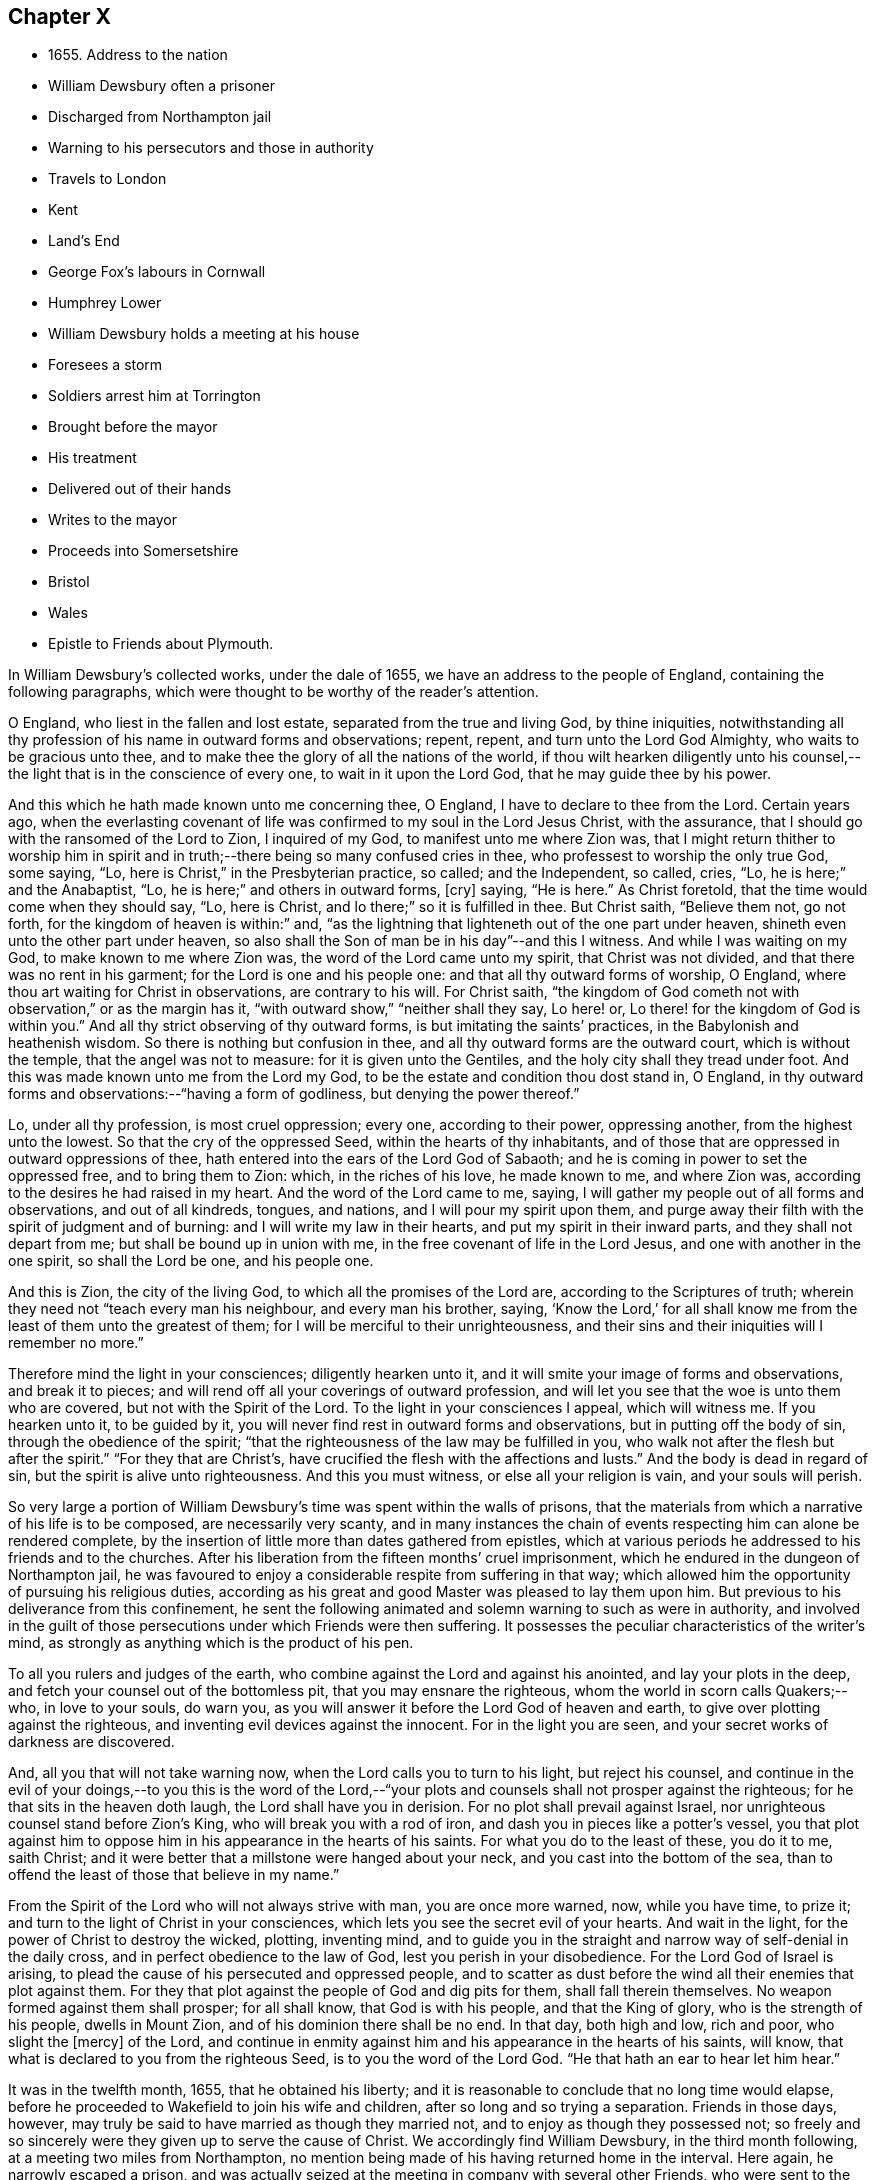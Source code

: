 == Chapter X

[.chapter-synopsis]
* 1655+++.+++ Address to the nation
* William Dewsbury often a prisoner
* Discharged from Northampton jail
* Warning to his persecutors and those in authority
* Travels to London
* Kent
* Land`'s End
* George Fox`'s labours in Cornwall
* Humphrey Lower
* William Dewsbury holds a meeting at his house
* Foresees a storm
* Soldiers arrest him at Torrington
* Brought before the mayor
* His treatment
* Delivered out of their hands
* Writes to the mayor
* Proceeds into Somersetshire
* Bristol
* Wales
* Epistle to Friends about Plymouth.

In William Dewsbury`'s collected works, under the dale of 1655,
we have an address to the people of England, containing the following paragraphs,
which were thought to be worthy of the reader`'s attention.

[.embedded-content-document.address]
--

O England, who liest in the fallen and lost estate,
separated from the true and living God, by thine iniquities,
notwithstanding all thy profession of his name in outward forms and observations; repent,
repent, and turn unto the Lord God Almighty, who waits to be gracious unto thee,
and to make thee the glory of all the nations of the world,
if thou wilt hearken diligently unto his counsel,--the
light that is in the conscience of every one,
to wait in it upon the Lord God, that he may guide thee by his power.

And this which he hath made known unto me concerning thee, O England,
I have to declare to thee from the Lord.
Certain years ago,
when the everlasting covenant of life was confirmed to my soul in the Lord Jesus Christ,
with the assurance, that I should go with the ransomed of the Lord to Zion,
I inquired of my God, to manifest unto me where Zion was,
that I might return thither to worship him in spirit and
in truth;--there being so many confused cries in thee,
who professest to worship the only true God, some saying, "`Lo,
here is Christ,`" in the Presbyterian practice, so called; and the Independent,
so called, cries, "`Lo, he is here;`" and the Anabaptist, "`Lo,
he is here;`" and others in outward forms, +++[+++cry]
saying, "`He is here.`"
As Christ foretold, that the time would come when they should say, "`Lo, here is Christ,
and lo there;`" so it is fulfilled in thee.
But Christ saith, "`Believe them not, go not forth,
for the kingdom of heaven is within:`" and,
"`as the lightning that lighteneth out of the one part under heaven,
shineth even unto the other part under heaven,
so also shall the Son of man be in his day`"--and this I witness.
And while I was waiting on my God, to make known to me where Zion was,
the word of the Lord came unto my spirit, that Christ was not divided,
and that there was no rent in his garment; for the Lord is one and his people one:
and that all thy outward forms of worship, O England,
where thou art waiting for Christ in observations, are contrary to his will.
For Christ saith,
"`the kingdom of God cometh not with observation,`" or as the margin has it,
"`with outward show,`" "`neither shall they say, Lo here! or,
Lo there! for the kingdom of God is within you.`"
And all thy strict observing of thy outward forms,
is but imitating the saints`' practices, in the Babylonish and heathenish wisdom.
So there is nothing but confusion in thee,
and all thy outward forms are the outward court, which is without the temple,
that the angel was not to measure: for it is given unto the Gentiles,
and the holy city shall they tread under foot.
And this was made known unto me from the Lord my God,
to be the estate and condition thou dost stand in, O England,
in thy outward forms and observations:--"`having a form of godliness,
but denying the power thereof.`"

Lo, under all thy profession, is most cruel oppression; every one,
according to their power, oppressing another, from the highest unto the lowest.
So that the cry of the oppressed Seed, within the hearts of thy inhabitants,
and of those that are oppressed in outward oppressions of thee,
hath entered into the ears of the Lord God of Sabaoth;
and he is coming in power to set the oppressed free, and to bring them to Zion: which,
in the riches of his love, he made known to me, and where Zion was,
according to the desires he had raised in my heart.
And the word of the Lord came to me, saying,
I will gather my people out of all forms and observations, and out of all kindreds,
tongues, and nations, and I will pour my spirit upon them,
and purge away their filth with the spirit of judgment and of burning:
and I will write my law in their hearts, and put my spirit in their inward parts,
and they shall not depart from me; but shall be bound up in union with me,
in the free covenant of life in the Lord Jesus, and one with another in the one spirit,
so shall the Lord be one, and his people one.

And this is Zion, the city of the living God, to which all the promises of the Lord are,
according to the Scriptures of truth;
wherein they need not "`teach every man his neighbour, and every man his brother, saying,
'`Know the Lord,`' for all shall know me from the
least of them unto the greatest of them;
for I will be merciful to their unrighteousness,
and their sins and their iniquities will I remember no more.`"

Therefore mind the light in your consciences; diligently hearken unto it,
and it will smite your image of forms and observations, and break it to pieces;
and will rend off all your coverings of outward profession,
and will let you see that the woe is unto them who are covered,
but not with the Spirit of the Lord.
To the light in your consciences I appeal, which will witness me.
If you hearken unto it, to be guided by it,
you will never find rest in outward forms and observations,
but in putting off the body of sin, through the obedience of the spirit;
"`that the righteousness of the law may be fulfilled in you,
who walk not after the flesh but after the spirit.`"
"`For they that are Christ`'s, have crucified the flesh with the affections and lusts.`"
And the body is dead in regard of sin, but the spirit is alive unto righteousness.
And this you must witness, or else all your religion is vain, and your souls will perish.

--

So very large a portion of William Dewsbury`'s time was spent within the walls of prisons,
that the materials from which a narrative of his life is to be composed,
are necessarily very scanty,
and in many instances the chain of events respecting him can alone be rendered complete,
by the insertion of little more than dates gathered from epistles,
which at various periods he addressed to his friends and to the churches.
After his liberation from the fifteen months`' cruel imprisonment,
which he endured in the dungeon of Northampton jail,
he was favoured to enjoy a considerable respite from suffering in that way;
which allowed him the opportunity of pursuing his religious duties,
according as his great and good Master was pleased to lay them upon him.
But previous to his deliverance from this confinement,
he sent the following animated and solemn warning to such as were in authority,
and involved in the guilt of those persecutions under which Friends were then suffering.
It possesses the peculiar characteristics of the writer`'s mind,
as strongly as anything which is the product of his pen.

[.embedded-content-document.address]
--

To all you rulers and judges of the earth,
who combine against the Lord and against his anointed, and lay your plots in the deep,
and fetch your counsel out of the bottomless pit, that you may ensnare the righteous,
whom the world in scorn calls Quakers;--who, in love to your souls, do warn you,
as you will answer it before the Lord God of heaven and earth,
to give over plotting against the righteous,
and inventing evil devices against the innocent.
For in the light you are seen, and your secret works of darkness are discovered.

And, all you that will not take warning now,
when the Lord calls you to turn to his light, but reject his counsel,
and continue in the evil of your doings,--to you this is the word of the
Lord,--"`your plots and counsels shall not prosper against the righteous;
for he that sits in the heaven doth laugh, the Lord shall have you in derision.
For no plot shall prevail against Israel,
nor unrighteous counsel stand before Zion`'s King, who will break you with a rod of iron,
and dash you in pieces like a potter`'s vessel,
you that plot against him to oppose him in his appearance in the hearts of his saints.
For what you do to the least of these, you do it to me, saith Christ;
and it were better that a millstone were hanged about your neck,
and you cast into the bottom of the sea,
than to offend the least of those that believe in my name.`"

From the Spirit of the Lord who will not always strive with man,
you are once more warned, now, while you have time, to prize it;
and turn to the light of Christ in your consciences,
which lets you see the secret evil of your hearts.
And wait in the light, for the power of Christ to destroy the wicked, plotting,
inventing mind,
and to guide you in the straight and narrow way of self-denial in the daily cross,
and in perfect obedience to the law of God, lest you perish in your disobedience.
For the Lord God of Israel is arising,
to plead the cause of his persecuted and oppressed people,
and to scatter as dust before the wind all their enemies that plot against them.
For they that plot against the people of God and dig pits for them,
shall fall therein themselves.
No weapon formed against them shall prosper; for all shall know,
that God is with his people, and that the King of glory,
who is the strength of his people, dwells in Mount Zion,
and of his dominion there shall be no end.
In that day, both high and low, rich and poor, who slight the +++[+++mercy]
of the Lord,
and continue in enmity against him and his appearance in the hearts of his saints,
will know, that what is declared to you from the righteous Seed,
is to you the word of the Lord God.
"`He that hath an ear to hear let him hear.`"

--

It was in the twelfth month, 1655, that he obtained his liberty;
and it is reasonable to conclude that no long time would elapse,
before he proceeded to Wakefield to join his wife and children,
after so long and so trying a separation.
Friends in those days, however,
may truly be said to have married as though they married not,
and to enjoy as though they possessed not;
so freely and so sincerely were they given up to serve the cause of Christ.
We accordingly find William Dewsbury, in the third month following,
at a meeting two miles from Northampton,
no mention being made of his having returned home in the interval.
Here again, he narrowly escaped a prison,
and was actually seized at the meeting in company with several other Friends,
who were sent to the very dungeon he had himself so lately occupied,
and were confined there a considerable time.
Among these were John Crook, lately a justice of the peace, and Thomas Stubbs,
a man of education, both persons of some account where they lived.
On this occasion, William Dewsbury`'s detention was only temporary; he was soon dismissed.

[.asterism]
'''

__From the Editor.__--Here a chasm of nearly a year intervenes in the biographical narrative,
which the Editor will not attempt with any exactness to fill up.
But, by a memorandum in the author`'s handwriting, it seems,
that had he been spared to perfect his design,
he would in this place have introduced some notice of the part
taken by William Dewsbury in the affecting and disastrous affair
of one who was a companion with him in labour and a brother beloved.
The case of James Nayler is perhaps as widely known,
both to the public at large and to the Society of Friends,
as any circumstance in our history;
and therefore much need not be here said on the subject itself.
Enmity and prejudice, however,
have contrived from that time to the present to raise false conclusions from,
and even to misrepresent, the plain facts of the case,
although explanations have been abundantly given forth,
clearing the Society and their principles from the
slightest implication in the whole matter.
On this head, Joseph G. Bevan`'s [.book-title]#Life of James Nayler,#
with a refutation of some of the more modern misrepresentations of Friends,
may be consulted with advantage.

"`James Nayler,`" says a judicious writer, in a note appended to George Fox`'s Journal,
"`was a monument of human frailty.
His gift in the ministry was eminent, his experience in divine things truly great.
He fell through unwatchfulness,
but was restored through deep sufferings and unfeigned repentance.
His own writings are the most clear and lively description
of the various dispensations he underwent:
some of them deserve to be transmitted to the latest posterity.`"
It has been said, that upon his restoration to the unity of his Friends,
George Fox was with much difficulty reconciled to him.
That this should have been the case,
is not to be wondered at on several accounts;--and we may also remember,
that the primitive believers could scarcely be prevailed upon to receive Saul,
the persecutor, among them.
From a letter now before the Editor, although without date,
he is induced to consider William Dewsbury as a principal
instrument in bringing this about.
Speaking of a journey to London,
and of the dealings of the Lord with him in the course of it, he says:--

[.embedded-content-document.letter]
--

+++[+++The Lord]
hath restored many captives, and brought in many that were turned aside,
in much brokenness of heart, in the sense of his mercy in their recovery.
I was led of the Lord into London, according to his will,
in the service he had determined at that time in that place.
I was much filled with comfort, to behold his appearance amongst his people,
who did mightily refresh his babes with his own presence.
The Lord laid it upon me, that dear George Fox and James Nayler might meet together:
my travail was great in spirit, until the Lord answered; which, in the day he determined,
was done: mighty was his majesty amongst his people, in the day he healed up the breach,
which had been so long to the sadness of the hearts of many.
The Lord clothed my dear brethren, George Fox, Edward Burrough, and Francis Howgill,
with precious wisdom; his healing spirit did abound within them,
with the rest of the Lord`'s people there that day, according to their measure:
and the Lord was with James Nayler, and ordered him by his spirit,
so that the measure of the Lord`'s Spirit in all,
reached to embrace it with gladness of heart.
Then I was set free to pass from London, through Surrey, and so to Bristol,
to be there the first-day after, being the 5th day of the twelfth month.

--

Before giving the reader further extracts from this letter, relative to Bristol,
it will be proper to add something as to William Dewsbury`'s
conduct and dealing with James Nayler himself.
A very judicious communication from the former of these Friends to the latter,
with the reply of the latter, is now in the possession of the Editor;
by which it appears,
that William Dewsbury had watched over and yearned towards his offending brother,
and had seen with clearness the steps by which he had fallen,
and the subtle snares which Satan had laid for his feet.
These he traces out to him,
reminding him how it had been with him in the hour of his temptation,
and telling him where it was the enemy had got entrance,
so as to prevail over him and others--how they had given way to a spirit of self-exaltation,
by not abiding in the truth, nor in the light, nor in the grace by which we are saved,
and by which alone the soul can be kept out of the reach of all delusion, deceits,
and vain imaginations: and from an undue admiration and respect of persons,
how they had proceeded to cry out against those who
kept their habitations in the power of God;
and at length to separate themselves from such, and to gather adherents about them,
to the stumbling of many whose faces were set towards Zion,
the saddening the hearts of the Lord`'s upright children,
and causing his holy name to be blasphemed.
He speaks of having been moved to come to London in the Lord`'s service;
and that when there, he had sent for those who had so run out:--

[.embedded-content-document.letter]
--

In tender love to their souls, I ministered to them,
to clear their understandings where they were to return, that God might heal them;
on which, some of them, with others in Essex and Norfolk,
were bowed down while they were with me; and I am clear of their blood,
whom in tender love I have followed,
to gather them as a hen doth gather her chickens under her wings.
But if they will not hear, and return to the light, to wait in it to be restored,
their blood be upon their own heads,
with all the unclean spirits that gathered shelter to themselves under thee,
in their impudent wickedness, to withstand the counsel of God,
they hoping thou wilt own them in what they do;
which gives them strength desperately to strive in a masterly spirit,
and with feignedness in all subtlety, to utter words and work lying wonders,
to the grieving of the righteous souls and burdening the Seed of God.
If they do not return to the Lord, to receive an understanding,
and to walk with him in faithfulness to his counsel,
they shall certainly wither and perish; the mouth of the Lord hath spoken it,
whose spirit will not always strive with man.
And if thou suffer them in their deceit, as thou hast, and do not reprove them,
their blood will lie heavy upon thee, and thou wilt not be clear.

Dear James I beseech thee, in tender love in the Lord Jesus, wait singly in his counsel,
to give thee an understanding to discern the working of this deceitful spirit.
Notwithstanding all feignedness, that ground is to set up a master in the earth,
and so make strife amongst brethren.
The Lord God hath turned his hand against them, and will overturn them,
and all that join with them in that deceitful ground.
As the Lord gives thee discerning, and moves thee in his everlasting strength,
arise and judge that deceitful spirit that hath caused the truth to suffer,
and hath wronged thee; then will the Lord give thee dominion over it;
so wilt thou be clear of their blood, and there is some of them God will restore again,
they waiting in the light to be cleansed through judgment.
And what hath been done in the hour of temptation, let the light and life judge it out;
that in the light and life of our God, the whole body +++[+++may]
grow in the unity of the spirit, to bear one another, serve one another,
build up one another; that amongst all, there may not be any master but Christ, our head.
Many wait to hear of thy being raised up in the light and life,
to judge down and reign over this spirit,
that hath and doth seek to make disorder and strife amongst brethren.

--

[.offset]
This affecting address closes with these pious ejaculations in prayer:--

[.embedded-content-document.letter]
--

God Almighty! restore to a pure understanding all those that have been veiled;
in thy life, keep them in unity with all thy elect,
to serve thee with faithfulness unto the end.
Amen!

--

[.offset]
James Nayler`'s reply manifests throughout,
as clear and becoming a frame of mind as could be desired.

[.asterism]
'''

To return to Bristol.
On the first Friends visiting this place, there were great disturbances from the rabble,
incited by the priests, and encouraged by the magistrates, as Sewel and others relate.
This, it is presumed,
was at furthest only two years previous to William Dewsbury`'s coming there;
and his letter in a lively manner conveys a picture of those times,
and of the preservation and strength vouchsafed to the Lord`'s faithful little ones.

[.embedded-content-document.letter]
--

The sixth and seventh days before we came there, the apprentices, with the rude people,
were running with naked swords in their hands up and down the streets,
so thronged that it was hard to pass through them.
On the first-day I was at the meeting:
the Lord chained them all down with his Almighty power,
in which the meeting was precious, and his people,
comforted with living refreshings in his presence, were preserved quiet, in peace,
and without the least disturbance.
At night, there was a meeting at Dennis Hollister`'s;
many of the rude people with their swords stood in the streets, where they could hear;
the Lord kept them quiet; Friends passed through them, when they gathered,
and did not receive any harm.
The next day they were more rude than formerly, some beating their masters,
and not suffering the shops to be opened, threatening Friends who opened theirs,
not regarding the mayor or any of his officers, but did what was permitted,
as they saw good in their own eyes; many times running into Friends houses,
in this time of the tumult, but had not power, when they came, to do any harm.

In the height of their madness,
the rulers hearing of a meeting on the third-day of the week, being the 7th of the month,
at Edward Pyott`'s, gave out openly amongst the people in the city,
that they would come and break it up.
When we were met together in the name of the Lord, some of them prepared to come;
one swearing, and blaspheming the name of the Lord God of heaven and earth, said,
he would cut the Quakers as small as herbs for the pot;
and in order to perform his bloody intent, he went for the guard to take a halbert,
that he might satisfy his bloodthirsty spirit.
The God of our safety suffered it to be,
that they of the guard would not let him have the halbert; so strife rose amongst them,
and the pit he digged he fell into, for he was run through the body;
so God prevented their bloody intent.
The meeting was precious in the life of our God,
in which Friends parted with joy in the Lord.
The rude people were full of madness, and hearing of the largeness of the meeting,
they called one to another, to kill Friends as they went in at the gates;
but the Lord prevented them, so that Friends received no harm.

The Lord bound the hands of the wicked; still the envy remained in them,
and they were full of madness,
that they had missed the opportunity in which they intended to do such mischief.
They came in the night season, about the eighth hour, to Edward Pyott`'s,
certain Friends being there, some out of New England,
who were banished from their wives and children upon pain of death.
We were bowed down before our God, and prayer was made unto him,
when they knocked at the door: it came upon my spirit, it was the rude people,
and the life of God did mightily arise, and they had no power to come in,
till we were clear before our God.
Then they came in, setting the house about with muskets and lighted matches;
and after a season, they came into the room where I was, and Amos Stoddard with me.
I looked upon them when they came into the room, on which they cried out,
as fast as they could well speak, "`We will be civil,
we will be civil:`" I spake these words, "`See that you be so.`"
On this, they ran forth of the room, and came no more into it,
but ran up and down the house with their weapons in their hands.
And the Lord God, who is the God of his seed,
against whom no weapon that is formed shall prosper
further than he sees shall be for his glory,
and the comfort of his people, caused their hearts to fail; and they passed away,
and not any harm was done to any of us; blessed be the God of our safety!

The next day, it was upon me to go to Bristol,
and walk in the streets amongst the throng of them, D. H., E. P.,
and Thomas Gouldney being with me.
We passed to George Bishop`'s, and came through where they were gathered together:
the majesty of our God struck their hearts, and they all stood gazing upon us:
little was spoken, but some said, "`That is one of the Quaker preachers.`"
So we had a precious time with Friends,
and I passed away with much clearness and freedom from the city of Bristol,
Friends being very precious in the dominion of the life of God,
in which they eyed his mercy,
who had brought up John Audland and certain brethren amongst them,
to strengthen them to stand under these trials.

The 10th day of the month, we crossed the water into Wales:
Friends in general are pretty well as we pass.
The 24th, we came to a meeting near Leominster; and the 26th, to Worcester.
The night before we came in, the rude people were up in much madness,
making fires in the streets, and the soldiers suppressing them.
The night we came in, they rose in great rudeness, so that the soldiers, the mayor,
and the rulers of the town were up much of the night to suppress them.
The God of our safety preserved us, and a peaceable meeting we had,
which continued many hours, and the presence of the Lord was mightily amongst his people.
The next morning Friends met at the meeting place about the eighth hour;
the Lord preciously satisfied the desires of his people with his presence,
in which we parted one from another.
We came to Tewkesbury where there was a serviceable meeting in the evening,
certain Friends being there, who did minister as the Lord moved.
Walter Jenkins, a Welchman, in whom the power of the Lord is moving,
hath been pretty much with me; as thou art free thou mayst write to him,
he may be of good service amongst the Lord`'s people in Wales, he abiding in the life,
to be led by it.
A large meeting there was the 28th day of the month, three miles from Tewkesbury,
and the Lord`'s presence refreshed his people; this day a meeting at Evesham,
and the next day at Shipston, if God permit; further, as the Lord orders in his will.

God Almighty be with thee, thy family, with all the faithful;
and the Lord with his heavenly presence comfort the hearts of all that love him,
and wait in uprightness of heart to do his will.

[.signed-section-signature]
William Dewsbury

[.postscript]
====

P+++.+++ S.--Remember me to Robert Widders and John Audland; as freedom is,
thou may let them know how it is with the Lord`'s people at Bristol and hereaway.

====

--

On the 9th of second month, 1657, William Dewsbury dates an epistle from London;
+++[+++but before this, a letter to Margaret Fell conveys, that he had been through Norfolk,
Suffolk, and Essex on his way.
Few particulars are entered into; but he states,
that he found Friends in their measures preciously grown in the life,
and that there was a great people in those parts.--__Editor.__]
Arrived in London, he appears to have tarried something short of six weeks,
and then moved forward into Kent; from which district,
in an epistle dated the 22nd of third month,
he gives the following hints on spiritual obedience,
and the exercise of gifts in order to the ministry.

[.embedded-content-document.epistle]
--

I lay it upon you, wait for the Lord to seal unto you his mind,
that in his movings you may answer his will in word and works.
The light will guide you to know the intent of every motion, that in it you +++[+++may]
stand approved in the integrity of your hearts to God.
And every one in particular, be faithful in the power of God,
that in all the movings of the spirit of life,
the earthly wisdom with all its reasonings and consultings be judged out;
and all may know the new man in Christ, and the new bottle that preserves the new wine,
which is committed to you in the kingdom of God,
to refresh your souls and make them glad in his presence;
and so minister in his living power and wisdom,
to the refreshment of the weary and oppressed soul,
with the comfort of the spirit of life, in which your souls are made glad in God.
So will you all come to the pure ministry in the life.
And as you are moved of God, be faithful; strangle not the birth,
neither quench the movings; and in the presence of the Lord, I warn you,
wait for an understanding in the life to lead you.
Neither add to, nor diminish;
so will death with all its formality be kept out from amongst you.

--

+++[+++Of his visit to Kent,
the only additional vestige is gleaned from the communication to Margaret Fell,
mentioned above, the date of which is near Sandwich, the 3rd of fourth month.
He says, that he has had large meetings since coming into the county,
and that "`the power of the Lord broke in upon many of them;`"
also of his having been on board a vessel in the Downs,
in which were a number of Friends, men and women,
bound for New England in the service of the Gospel: he says,
they were bold in their measure in the power of God; and adds,
"`his everlasting presence keep them in the unity of the life,
and prosper them in his work.`"
The master of the vessel, Robert Fowler,
afterwards gave some account of the hand of Providence being with him in his voyage,
which was called A Quaker`'s Sea Journal, and was printed.
In it, he makes mention of the refreshment they had from the company of William Dewsbury,
and that he recommended them to the grace of God.--__Editor.__]

[.small-break]
'''

From Kent he travelled westward to the Land`'s End,
preaching the word of eternal life through the southern counties.
There is no account preserved,
of how or where he was particularly occupied between
the above date and that of the 17th of seventh month,
when he writes a letter from the Land`'s End,
in which he relates the particulars of some trials that
befell him previous to his reaching that part of the country.

The year previous to William Dewsbury`'s arrival in Cornwall,
George Fox had travelled through most parts of that county;
so that the ground was already broken up for succeeding labourers.
"`Great,`" says the former, "`was the service of my God in that country.`"
On the first-day of the week, being the 27th of the month,
he was at a meeting at Humphrey Lower`'s, who had formerly been a justice of the peace.
He was one of the many who had been convinced by
George Fox while prisoner in Launceston jail,
where the latter suffered nine months`' confinement,
part of the time under the most revolting circumstances,
in the dungeon of the prison which was called Doomsdale,
some particulars of which have been before related.
This Humphrey Lower, George Fox describes as "`a grave, sober,
ancient man,`" who among others went to visit him while a prisoner there,
and was thoroughly convinced, and so continued to his death.
It was at his house that William Dewsbury`'s meeting was held;
and he was a near neighbour to the high-sheriff of the county, a man,
as William Dewsbury writes, "`who was wicked against the truth of our God.`"
"`It was said, he threatened to break up the meeting;
but in the power of my God I did stand, which chained him,
and the meeting continued precious in the Lord.`"

On the 29th, William Dewsbury was at a meeting at Launceston;
after which he pursued his journey into Devonshire,
his mind having been strongly impressed with an apprehension,
"`as the Lord had let him see,`" that he should meet with a storm in that county,
or near it: which in fact took place at Torrington.
There he was arrested, and under a guard of soldiers,
was brought before the mayor and other functionaries,
who had imbibed the persecuting spirit of the day.
"`Some of them,`" says he, "`were very cruel and wicked against the truth of God,
and did deal very rudely with me.
In great wrath they took my hat off my head, and threw it on the ground,
and committed me to prison, where I was two nights and near three days.`"
He was many times brought before them,
and they accused him of being a Jesuit and a foreigner, and read to him many new laws,
threatening to proceed against him as a vagabond: "`in which,`" says he,
"`the Lord reigned over them.`"
They then read him the oath of abjuration,
the common snare with which Friends were caught at that time;
and they told him he must take it.
This he refused to do,
on account of the testimony he had to bear against all swearing under the Gospel,
no less against the pope and all idolatry, than the other points embraced by the oath.

On the second day of his examination, towards night, he was brought forth,
and they inquired of him how he became a minister of Christ;
which subject had been before alluded to.
It appears to have been a mystery to them,
how a man could be in the way of his duty in leaving
his wife and children in the north of England,
"`to preach the word of eternal life through the southern counties unto Cornwall.`"
And when, in answer to their questions,
he "`was free in the Lord to declare to them how he came
to be a minister of Christ,`" they were so cut to the heart,
that one of the justices wept, and the clerk said,
"`If thou hadst spoken thus much before, here had not been this to have done.`"
But there appears to have been great confusion of purpose
and difference of sentiment among the magistrates,
so that Dewsbury attempting to speak further on the subject was not allowed.
Others offended at his hat, stormed against him for having it on,
and he was sent again to prison.
"`Many times,`" says he, "`I was brought before them, to see if they could ensnare me.
But in the wisdom of God, I stood innocent.`"
The case was difficult,
and there was a power amongst them to which they were unwilling to be subject,
yet were unable to control.
For although they made out a mittimus to commit the prisoner to the common jail at Exeter,
they were so divided that some of them objected to his going there; but the mayor,
"`he who had the chief rule,`" told him,
he should not see his face any more until he was
before the judge at the next assize at Exeter.
"`Do with me what thou hast power to do,
my innocence will plead for me,`" replied Dewsbury; and he was remanded to prison,
where he lay on the bare floor;
remaining in this condition till the 2nd day of the eighth month.

"`I was then,`" says he, "`brought before them.
My God had pleaded my cause, and changed the heart of man, which failed in them.`"
For "`the man who said I should see his face no more,
until I was before the judge at Exeter, pulled the mittimus in pieces before my face,
and said to me, '`Thou art free.`' So did my God set me free,
out of the hands of unreasonable men, according to his promise made to me;
praises to his name forever.`"

Before he left Torrington,
he addressed a close and faithful letter to the mayor of the town, telling him,
that he and others in commission had abused their power,
and turned their hands against the innocent; "`whom,`" says he,
"`you wounded as much as you could: in the fear of God consider what you have done.
Is this the fruit of your fasting and humbling yourselves, as you say;
when you have done, to smite with the fist of wickedness,
and instead of entertaining strangers, to use them so barbarously?`"
"`An account you must give to the Judge of heaven and earth.`"
He then refers to some of the latter portions of the 25th chapter of Matthew,
telling them, it will be in vain to say, "`When saw we thee an hungered,
and fed thee not,`" etc., inasmuch as they did it not to the least of the brethren;
and he calls upon them to prize their time,
and not to slight the day of God`'s mercy:--to incline their ear to his counsel,
the divine light in their consciences,
that would discover to them the evil of their hearts,
and their unjust proceeding against innocent men;
that so the Lord might give them repentance unto life,
lest otherwise they should perish in the day of his fierce wrath,
when he will recompense to every man according to his works: and finally takes his leave,
by expressing his desire,
that the Lord would not lay what they had done against him to their charge.

Having thus regained his liberty,
he proceeded without delay on his journey into Somersetshire; and,
on the 4th of the eighth month, was at a large meeting in that county,
and tarried a night in Ilchester jail, with Thomas Salthouse and others,
who were imprisoned there; the next day going forward into Wiltshire,
where he held another meeting.
On the 11th, being the first-day of the week,
he was at a meeting which was thought to be attended by two thousand persons:
in reference to which, he says, "`My God was mighty in his power,
to the glory of his name.`"
He then passed through Gloucestershire, and so to Bristol,
which he reached on the 18th of the month.

[.small-break]
'''

+++[+++It is not likely that the termination of his services on this journey was at Bristol;
for, by a letter from his wife to a Friend, it would seem,
that on the 28th of eighth month, he was intending to enter Wales.
There is also a letter from himself, which, though it wants a date,
may be referred to this period;
by an extract from it we may see how great his exercises
and labours in this district must have been,
and that they were "`not in vain in the Lord,`" his Guide, Counsellor, and Helper.

[.embedded-content-document.letter]
--

Our God in mercy is answering the prayers of his people,
in bringing back again them that have been driven away in the hour of temptation,
and now is seeking the lost, and restoring the scattered of the house of Israel.
Many in Wales and elsewhere return,
with brokenness of heart for what they have done against the Lord, and his servants;
and God pardons them, and restores them in his mercy.
And most of the meetings that were scattered, are in the mercy of our God established:
many of them owned their condemnation openly, for what they had done against the Lord,
to their shame and his glory, who prospers his work in his own hand,
and with his outstretched arm glorifies his name, to our comfort,
whom he hath chosen to do his will, to his glory, who is worthy:
blessed be his name forever!--__Editor.__]

--

The account of this journey shall be closed by the following epistle, dated Cornwall,
1657, which is now for the first time printed.

[.embedded-content-document.epistle]
--

Brethren and sisters in the immortal Seed,
whom the Lord hath placed in and about Plymouth.
The Lord in his tender love waits to make you a royal priesthood to himself forever.
All watch in the measure of light, believing in it, that the Spirit of God +++[+++may]
arise, to keep your minds stayed upon the Lord.
There you will find the fountain of God`'s living mercy opened to you all,
refreshing your souls, and crowning his own Seed with dominion,
to keep you fruitful in his life, to praise his name forever and ever!
God Almighty keep you in unity in the immortal Seed, to serve the Lord with one consent,
to the finishing of your course with joy, to the praise of his name.
Even so be it with you, in the power of the Lord God!
Amen.

[.signed-section-signature]
William Dewsbury

[.postscript]
====

P+++.+++ S.--When the church of the living God is met together, this to be read in his fear.

====

--
